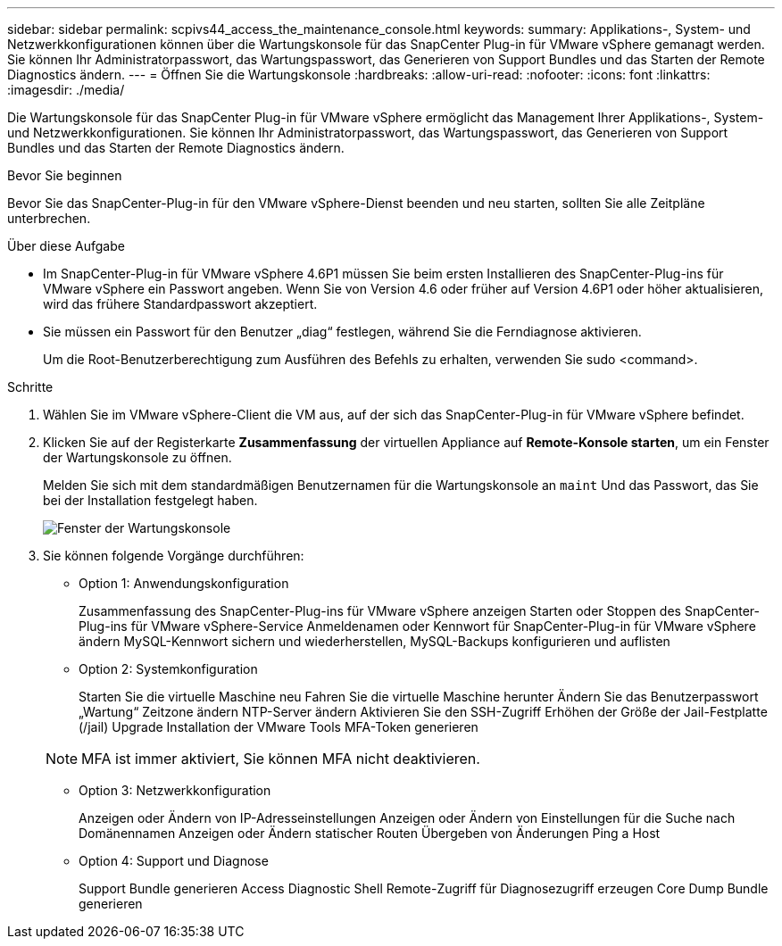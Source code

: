 ---
sidebar: sidebar 
permalink: scpivs44_access_the_maintenance_console.html 
keywords:  
summary: Applikations-, System- und Netzwerkkonfigurationen können über die Wartungskonsole für das SnapCenter Plug-in für VMware vSphere gemanagt werden. Sie können Ihr Administratorpasswort, das Wartungspasswort, das Generieren von Support Bundles und das Starten der Remote Diagnostics ändern. 
---
= Öffnen Sie die Wartungskonsole
:hardbreaks:
:allow-uri-read: 
:nofooter: 
:icons: font
:linkattrs: 
:imagesdir: ./media/


[role="lead"]
Die Wartungskonsole für das SnapCenter Plug-in für VMware vSphere ermöglicht das Management Ihrer Applikations-, System- und Netzwerkkonfigurationen. Sie können Ihr Administratorpasswort, das Wartungspasswort, das Generieren von Support Bundles und das Starten der Remote Diagnostics ändern.

.Bevor Sie beginnen
Bevor Sie das SnapCenter-Plug-in für den VMware vSphere-Dienst beenden und neu starten, sollten Sie alle Zeitpläne unterbrechen.

.Über diese Aufgabe
* Im SnapCenter-Plug-in für VMware vSphere 4.6P1 müssen Sie beim ersten Installieren des SnapCenter-Plug-ins für VMware vSphere ein Passwort angeben. Wenn Sie von Version 4.6 oder früher auf Version 4.6P1 oder höher aktualisieren, wird das frühere Standardpasswort akzeptiert.
* Sie müssen ein Passwort für den Benutzer „diag“ festlegen, während Sie die Ferndiagnose aktivieren.
+
Um die Root-Benutzerberechtigung zum Ausführen des Befehls zu erhalten, verwenden Sie sudo <command>.



.Schritte
. Wählen Sie im VMware vSphere-Client die VM aus, auf der sich das SnapCenter-Plug-in für VMware vSphere befindet.
. Klicken Sie auf der Registerkarte *Zusammenfassung* der virtuellen Appliance auf *Remote-Konsole starten*, um ein Fenster der Wartungskonsole zu öffnen.
+
Melden Sie sich mit dem standardmäßigen Benutzernamen für die Wartungskonsole an `maint` Und das Passwort, das Sie bei der Installation festgelegt haben.

+
image:scpivs44_image11.png["Fenster der Wartungskonsole"]

. Sie können folgende Vorgänge durchführen:
+
** Option 1: Anwendungskonfiguration
+
Zusammenfassung des SnapCenter-Plug-ins für VMware vSphere anzeigen Starten oder Stoppen des SnapCenter-Plug-ins für VMware vSphere-Service Anmeldenamen oder Kennwort für SnapCenter-Plug-in für VMware vSphere ändern MySQL-Kennwort sichern und wiederherstellen, MySQL-Backups konfigurieren und auflisten

** Option 2: Systemkonfiguration
+
Starten Sie die virtuelle Maschine neu
Fahren Sie die virtuelle Maschine herunter
Ändern Sie das Benutzerpasswort „Wartung“
Zeitzone ändern
NTP-Server ändern
Aktivieren Sie den SSH-Zugriff
Erhöhen der Größe der Jail-Festplatte (/jail)
Upgrade
Installation der VMware Tools
MFA-Token generieren

+

NOTE: MFA ist immer aktiviert, Sie können MFA nicht deaktivieren.

** Option 3: Netzwerkkonfiguration
+
Anzeigen oder Ändern von IP-Adresseinstellungen Anzeigen oder Ändern von Einstellungen für die Suche nach Domänennamen Anzeigen oder Ändern statischer Routen Übergeben von Änderungen Ping a Host

** Option 4: Support und Diagnose
+
Support Bundle generieren Access Diagnostic Shell Remote-Zugriff für Diagnosezugriff erzeugen Core Dump Bundle generieren




